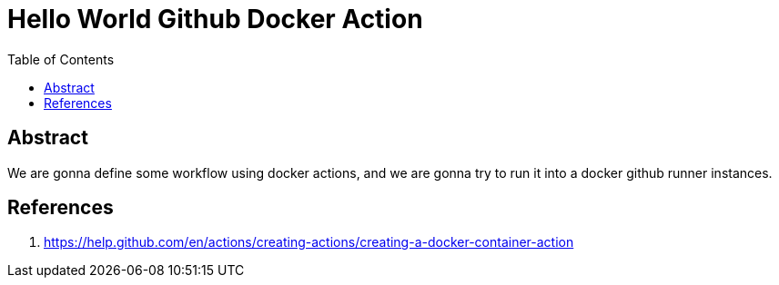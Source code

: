= Hello World Github Docker Action
:toc:

== Abstract

We are gonna define some workflow using docker actions, and we are gonna try to run it into a docker
github runner instances.

== References

. https://help.github.com/en/actions/creating-actions/creating-a-docker-container-action
